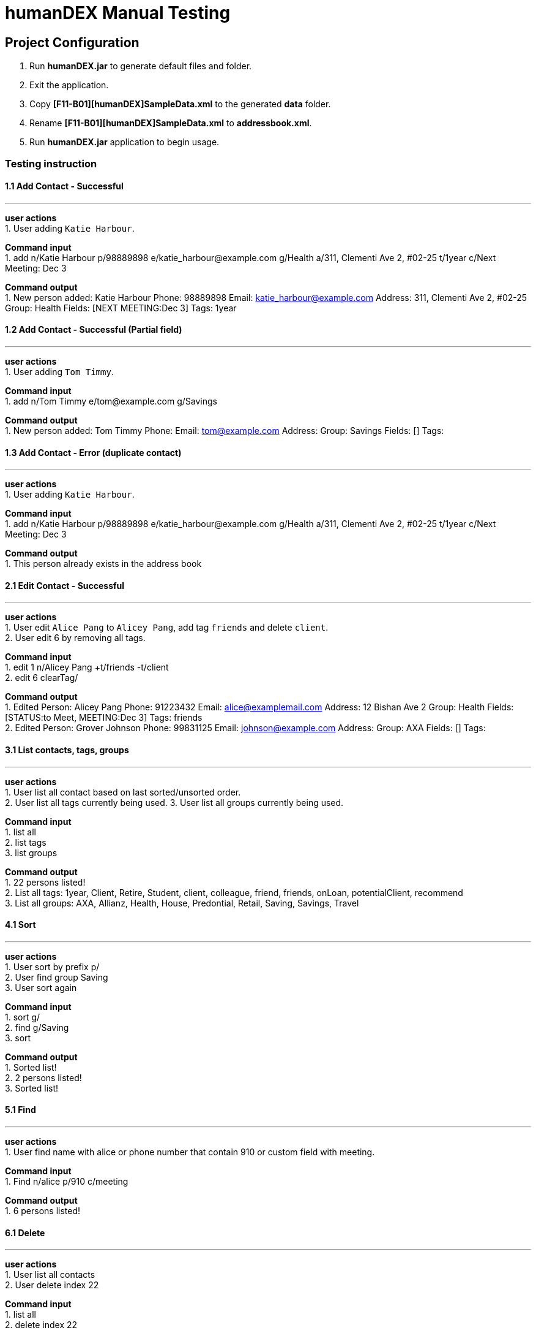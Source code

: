 = humanDEX Manual Testing
ifdef::env-github,env-browser[:outfilesuffix: .adoc]
:imagesDir: ../images
:stylesDir: ../stylesheets

== Project Configuration
1. Run *humanDEX.jar* to generate default files and folder. +
2. Exit the application. +
3. Copy *[F11-B01][humanDEX]SampleData.xml* to the generated *data* folder.
4. Rename *[F11-B01][humanDEX]SampleData.xml* to *addressbook.xml*.
5. Run *humanDEX.jar* application to begin usage.

=== Testing instruction

==== 1.1 Add Contact - Successful

---
*user actions* +
1. User adding `Katie Harbour`. +

*Command input* +
1. add n/Katie Harbour p/98889898 e/katie_harbour@example.com g/Health a/311, Clementi Ave 2, #02-25 t/1year c/Next Meeting: Dec 3 +

*Command output* +
1. New person added: Katie Harbour Phone: 98889898 Email: katie_harbour@example.com Address: 311, Clementi Ave 2, #02-25 Group: Health Fields: [NEXT MEETING:Dec 3] Tags: 1year +

==== 1.2 Add Contact - Successful (Partial field)

---
*user actions* +
1. User adding `Tom Timmy`. +

*Command input* +
1. add n/Tom Timmy e/tom@example.com g/Savings +

*Command output* +
1. New person added: Tom Timmy Phone:  Email: tom@example.com Address:  Group: Savings Fields: [] Tags:  +

==== 1.3 Add Contact - Error (duplicate contact)

---
*user actions* +
1. User adding `Katie Harbour`. +

*Command input* +
1. add n/Katie Harbour p/98889898 e/katie_harbour@example.com g/Health a/311, Clementi Ave 2, #02-25 t/1year c/Next Meeting: Dec 3 +

*Command output* +
1. This person already exists in the address book +

==== 2.1 Edit Contact - Successful

---
*user actions* +
1. User edit `Alice Pang` to `Alicey Pang`, add tag `friends` and delete `client`. +
2. User edit 6 by removing all tags.

*Command input* +
1. edit 1 n/Alicey Pang +t/friends -t/client +
2. edit 6 clearTag/ +

*Command output* +
1. Edited Person: Alicey Pang Phone: 91223432 Email: alice@examplemail.com Address: 12 Bishan Ave 2 Group: Health Fields: [STATUS:to Meet, MEETING:Dec 3] Tags: friends +
2. Edited Person: Grover Johnson Phone: 99831125 Email: johnson@example.com Address:  Group: AXA Fields: [] Tags:  +

==== 3.1 List contacts, tags, groups

---
*user actions* +
1. User list all contact based on last sorted/unsorted order. +
2. User list all tags currently being used.
3. User list all groups currently being used.

*Command input* +
1. list all +
2. list tags +
3. list groups +

*Command output* +
1. 22 persons listed! +
2. List all tags:  1year, Client, Retire, Student, client, colleague, friend, friends, onLoan, potentialClient, recommend +
3. List all groups:  AXA, Allianz, Health, House, Predontial, Retail, Saving, Savings, Travel +

==== 4.1 Sort

---
*user actions* +
1. User sort by prefix p/ +
2. User find group Saving +
3. User sort again +

*Command input* +
1. sort g/ +
2. find g/Saving +
3. sort +

*Command output* +
1. Sorted list! +
2. 2 persons listed! +
3. Sorted list! +

==== 5.1 Find

---
*user actions* +
1. User find name with alice or phone number that contain 910 or custom field with meeting. +

*Command input* +
1. Find n/alice p/910 c/meeting +

*Command output* +
1. 6 persons listed! +

==== 6.1 Delete

---
*user actions* +
1. User list all contacts +
2. User delete index 22 +

*Command input* +
1. list all +
2. delete index 22 +

*Command output* +
1. 22 persons listed! +
2. Deleted Person: Xina Gin Phone: 928401923 Email: gin@example.com Address: Kovan Av 87, Blk 19 Group: Predontial Fields: [STATUS:Signed, PAYMENT:Yearly] Tags: Client +

==== 7.1 Select

---
*user actions* +
1. User select index 1 +

*Command input* +
1. select 1+

*Command output* +
1. Selected Person: 1 +

==== 8.1 Undo, Redo

---
*user actions* +
1. User request undo +
2. User request redo +

*Command input* +
1. undo +
2. redo +

*Command output* +
1. Undo success! +
2. Redo success! +

==== 9.1 Password, add

---
*user actions* +
1. User add password +
2. User exit +
3. Run *humanDEX.jar* +
3. User login using password +

*Command input* +
1. Password pwd/PASSWORD +
2. Exit +
3. PASSWORD +

*Command output* +
1. Password Set +
2. Welcome +

==== 9.2 Password, clear

---
*user actions* +
1. User clear password +

*Command input* +
1. Password pwd/PASSWORD clearPwd/ +

*Command output* +
1. Password Cleared +

==== 9.3 Password, change

---
*user actions* +
1. User add password +
2. User change password +

*Command input* +
1. Password pwd/PASSWORD  +
2. Password pwd/PASSWORD new/NEW_PASSWORD +

*Command output* +
1. Password Set +
2. Password Changed +

==== 10.1 Help

---
*user actions* +
1. User open help. +

*Command input* +
1. help

*Command output* +
1. Opened help window+



